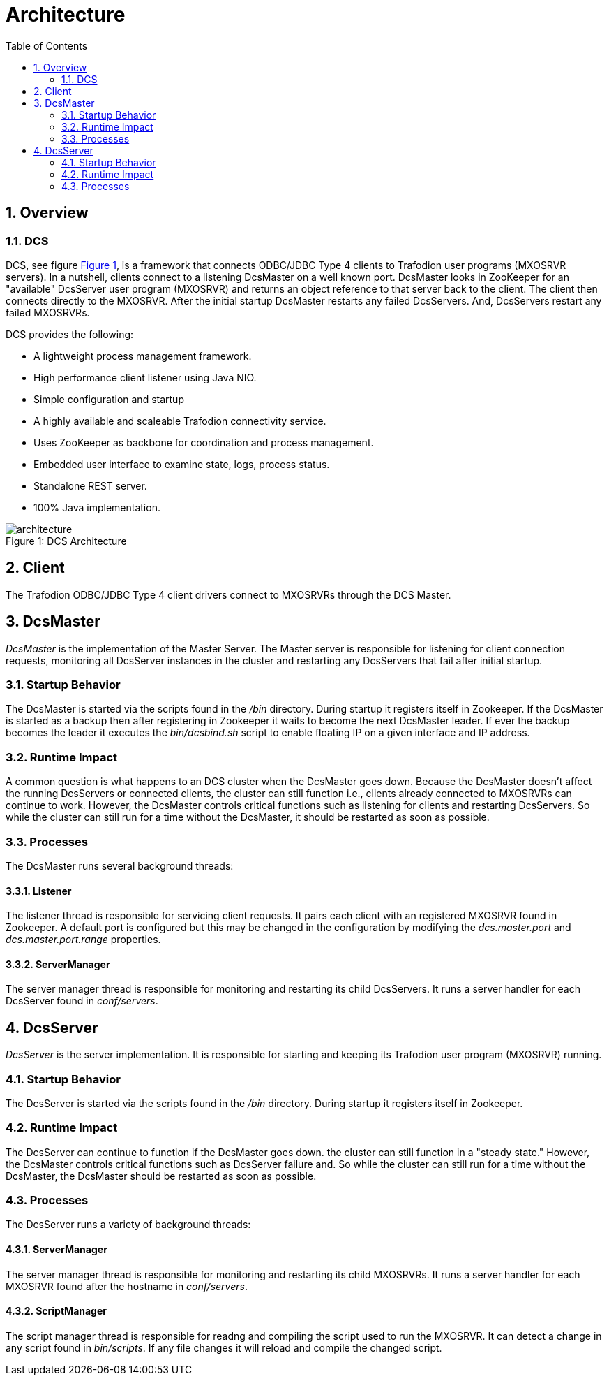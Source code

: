 ////
/**
  *(C) Copyright 2015 Hewlett-Packard Development Company, L.P.
  *
  * Licensed under the Apache License, Version 2.0 (the "License");
  * you may not use this file except in compliance with the License.
  * You may obtain a copy of the License at
  *
  *     http://www.apache.org/licenses/LICENSE-2.0
  *
  * Unless required by applicable law or agreed to in writing, software
  * distributed under the License is distributed on an "AS IS" BASIS,
  * WITHOUT WARRANTIES OR CONDITIONS OF ANY KIND, either express or implied.
  * See the License for the specific language governing permissions and
  * limitations under the License.
  */
////
[[architecture]]
= Architecture
:doctype: book
:numbered:
:toc: left
:icons: font
:experimental:

[[arch-overview]]
== Overview   
[[arch-overview-dcs]]
=== DCS  
DCS, see figure <<img-dcs,Figure 1>>, is a framework that connects 
ODBC/JDBC Type 4 clients to Trafodion user programs (MXOSRVR servers). In a nutshell, clients connect to a listening 
DcsMaster on a well known port. DcsMaster looks in ZooKeeper for an "available"
DcsServer user program (MXOSRVR) and returns an object reference to that server back to the client.
The client then connects directly to the MXOSRVR. After the initial startup DcsMaster restarts any failed
DcsServers. And, DcsServers restart any failed MXOSRVRs.

DCS provides the following:  

* A lightweight process management framework. 
* High performance client listener using Java NIO.  
* Simple configuration and startup 
* A highly available and scaleable Trafodion connectivity service.
* Uses ZooKeeper as backbone for coordination and process management. 
* Embedded user interface to examine state, logs, process status.            
* Standalone REST server. 
* 100% Java implementation. 
 
[[img-dcs]]
image::architecture.png[caption="Figure 1: ", title="DCS Architecture"]

[[arch-client]]
== Client   
The Trafodion ODBC/JDBC Type 4 client drivers connect to MXOSRVRs through the DCS Master.
	
[[arch-dcsmaster]]
== DcsMaster 
_DcsMaster_ is the implementation of the Master Server. The Master server
is responsible for listening for client connection requests, monitoring all DcsServer instances in the cluster
and restarting any DcsServers that fail after initial startup.

[[master-startup]]
=== Startup Behavior 
The DcsMaster is started via the scripts found in the _/bin_ directory. During startup it registers itself in Zookeeper.
If the DcsMaster is started as a backup then after registering in Zookeeper it waits to become the next DcsMaster leader.
If ever the backup becomes the leader it executes the _bin/dcsbind.sh_ script to enable floating IP on a given interface and
IP address.

[[master-runtime]]
=== Runtime Impact 
A common question is what happens to an DCS cluster when the DcsMaster goes down. Because the
DcsMaster doesn't affect the running DcsServers or connected clients, the cluster can still function 
i.e., clients already connected to MXOSRVRs can continue to work. 
However, the DcsMaster controls critical functions such as listening for clients and restarting DcsServers.  
So while the cluster can still run for a time without the DcsMaster, 
it should be restarted as soon as possible.     
         
[[master-processes]]
=== Processes
The DcsMaster runs several background threads:
         
==== Listener 
The listener thread is responsible for servicing client requests. It pairs
each client with an registered MXOSRVR found in Zookeeper. A default port
is configured but this may be changed in the configuration by modifying               
the _dcs.master.port_ and _dcs.master.port.range_ properties.
         
[[master-processes-server-manager]]
==== ServerManager 
The server manager thread is responsible for monitoring and restarting its child DcsServers. It  
runs a server handler for each DcsServer found in _conf/servers_.

[[server-arch]]
== DcsServer 
_DcsServer_ is the server implementation. It is responsible for starting and keeping
its Trafodion user program (MXOSRVR) running.
       
[[server-startup]]
=== Startup Behavior 
The DcsServer is started via the scripts found in the _/bin_ directory. During startup it registers itself in Zookeeper. 
         
[[server-runtime]]
=== Runtime Impact 
The DcsServer can continue to function if the DcsMaster goes down. the cluster can still function in a "steady 
state." However, the DcsMaster controls critical functions such as DcsServer failure and.  
So while the cluster can still run for a time without the DcsMaster, 
the DcsMaster should be restarted as soon as possible.     
         
[[server-arch-processes]]
=== Processes 
The DcsServer runs a variety of background threads:

[[server-processes-server-manager]]
==== ServerManager
The server manager thread is responsible for monitoring and restarting its child MXOSRVRs. It  
runs a server handler for each MXOSRVR found after the hostname in _conf/servers_.
                  
[[server-processes-script-manager]]
==== ScriptManager
The script manager thread is responsible for readng and compiling the script used to run the MXOSRVR. It  
can detect a change in any script found in _bin/scripts_. If any file changes it will
reload and compile the changed script.